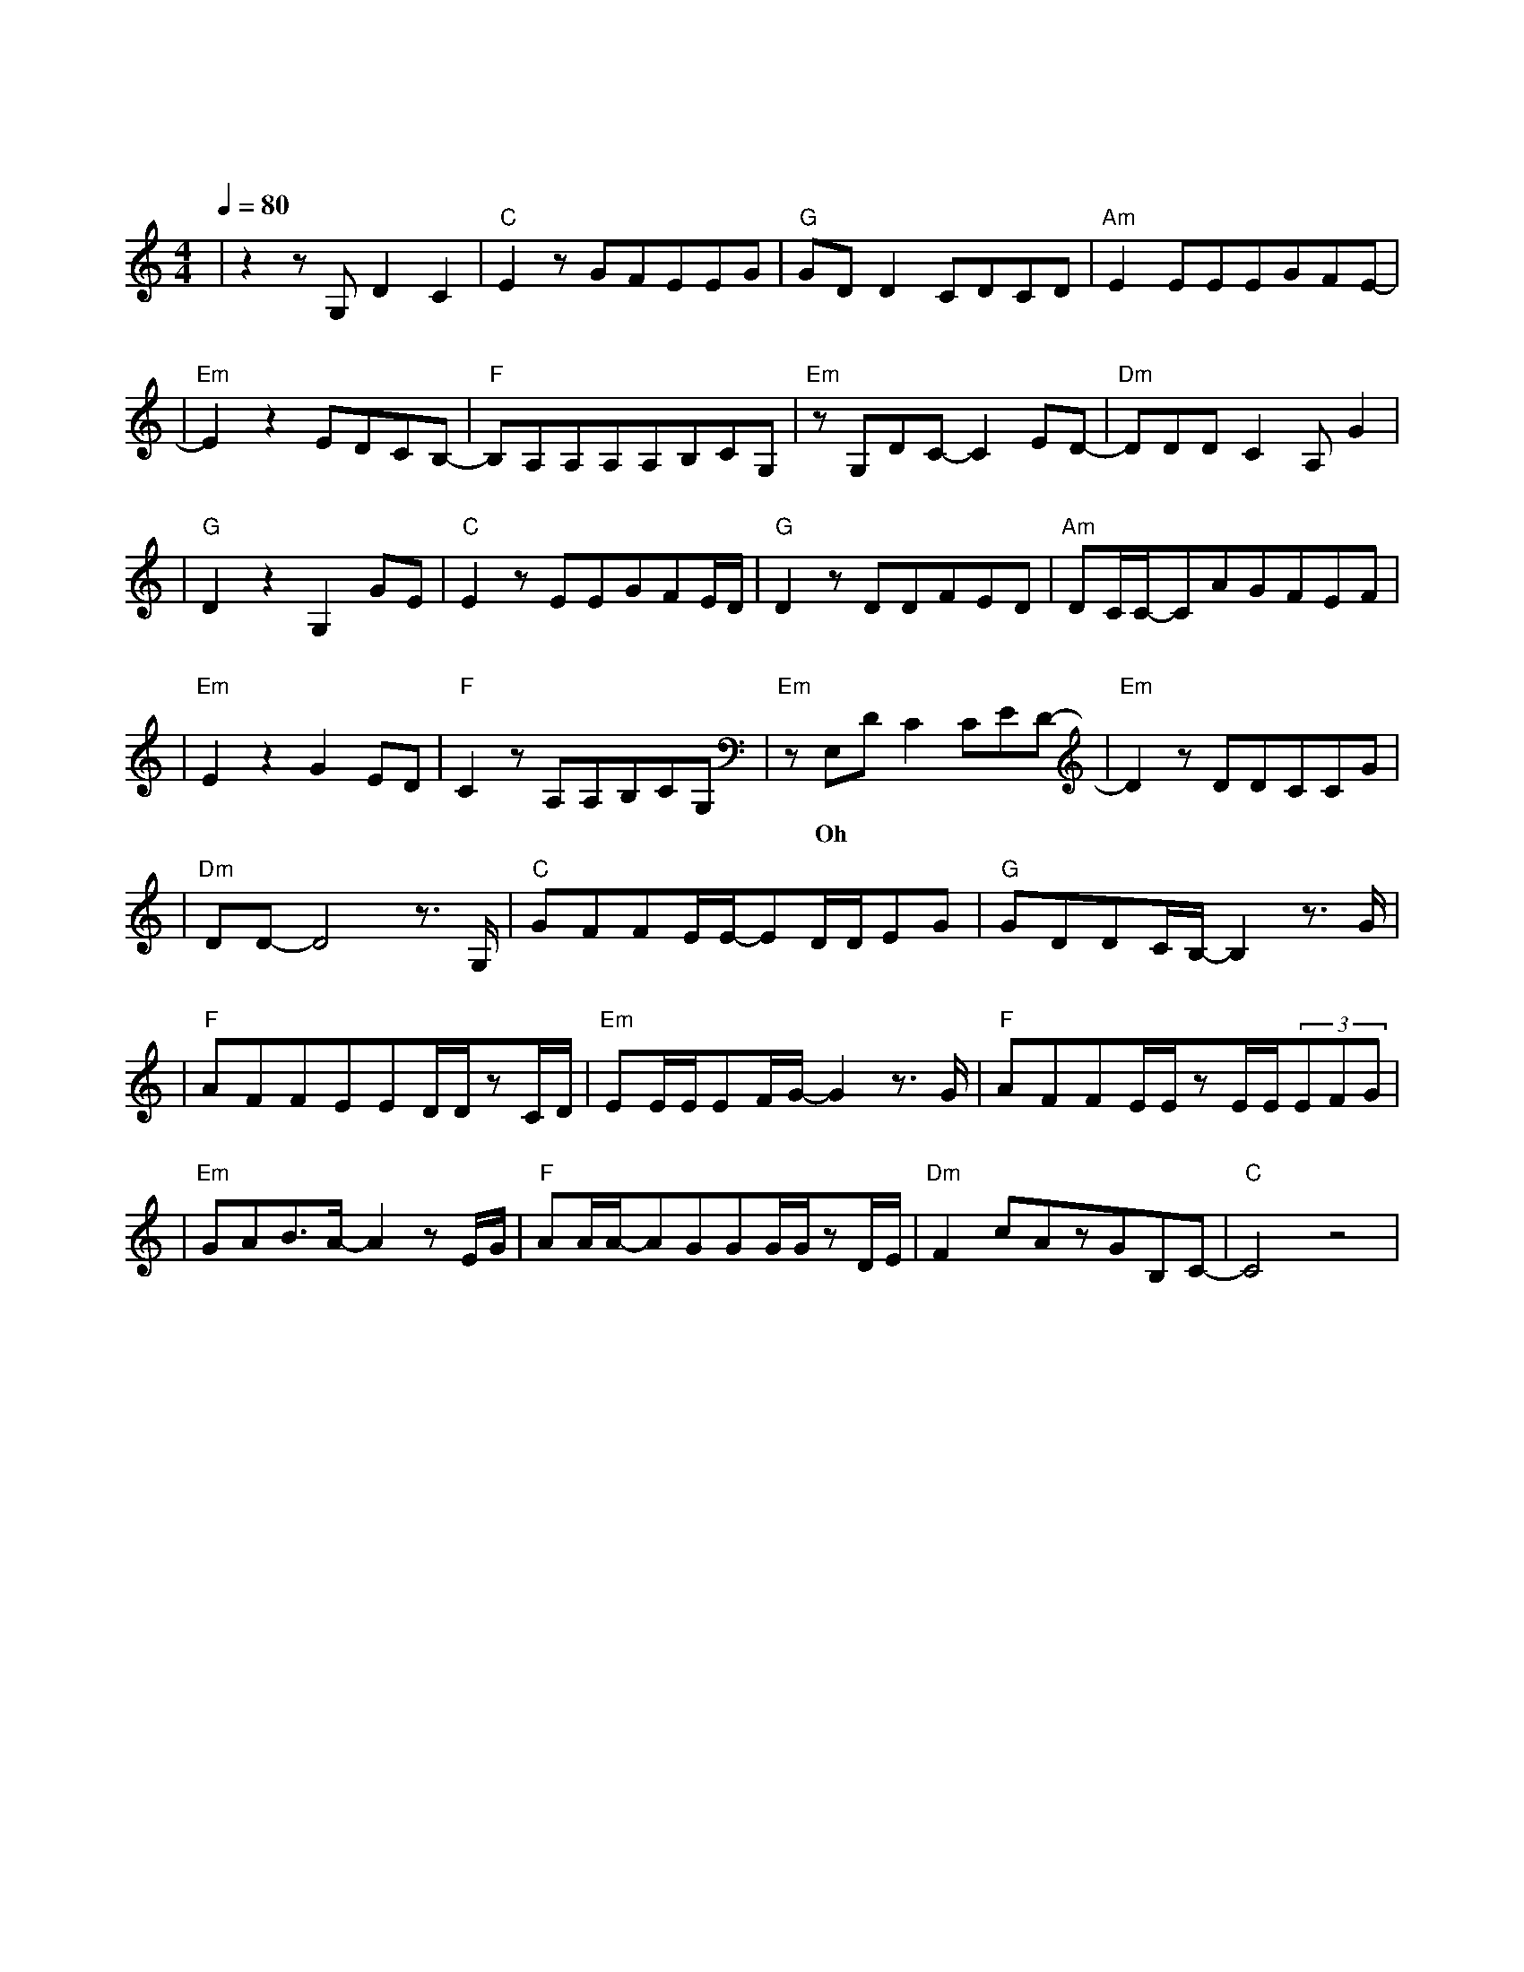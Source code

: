X:1
T:云烟成雨
M:4/4
L:1/8
V:1
Q:1/4=80
K:C
|z2zG,D2C2|"C"E2zGFEEG|"G"GDD2CDCD|"Am"E2EEEGFE-|
w: 你 的 晚|安 是 下 意 识 的|恻 隐 我 留 至 夜|深 治 疗 失 眠 梦 呓|
|"Em"E2z2EDCB,-|"F"B,A,A,A,A,B,CG,|"Em"zG,DC-C2ED-|"Dm"DDDC2A,G2|
w: 那 封 手 写|信 留 在 行 李 箱 底|来 不 及 赋 予|它 旅 途 的 意|
|"G"D2z2G,2GE|"C"E2zEEGFE/2D/2|"G"D2zDDFED|"Am"DC/2C/2-CAGFEF|
w: |义 若 一|切 都 已 云 烟 成|雨 我 能 否 变 成|淤 泥 再 一 次 沾 染|
|"Em"E2z2G2ED|"F"C2zA,A,B,CG,|"Em"zE,DC2CED-|"Em"D2zDDCCG|
w:|你 若 生|命 如 过 场 电 影| Oh 让 我 再 一 次|甜 梦 里 惊|
|"Dm"DD-D4z3/2G,/2|"C"GFFE/2E/2-ED/2D/2EG|"G"GDDC/2B,/2-B,2z3/2G/2|
w: 醒|我 多 想 再 见 你 哪 怕 匆 匆|一 眼 就 别 离 路|
|"F"AFFEED/2D/2zC/2D/2|"Em"EE/2E/2EF/2G/2-G2z3/2G/2|"F"AFFE/2E/2zE/2E/2(3EFG|
w: 灯 下 昏 黄 的 剪 影 越 走|越 漫 长 的 林 径 我|多 想 再 见 你 至 少 玩 笑 话|
|"Em"GAB3/2A/2-A2zE/2G/2|"F"AA/2A/2-AGGG/2G/2zD/2E/2|"Dm"F2cAzGB,C-|"C"C4z4|
w: 还 能 说 起 街 巷|初 次 落 叶 的 秋 分 渐 行|渐 远 的 我 们||